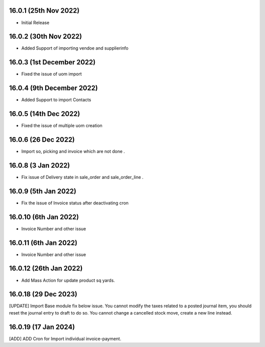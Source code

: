 16.0.1 (25th Nov 2022)
-------------------------

- Initial Release

16.0.2 (30th Nov 2022)
-------------------------

- Added Support of importing vendoe and supplierinfo

16.0.3 (1st December 2022)
---------------------------

- Fixed the issue of uom import

16.0.4 (9th December 2022)
---------------------------

- Added Support to import Contacts

16.0.5 (14th Dec 2022)
---------------------------

- Fixed the issue of multiple uom creation

16.0.6 (26 Dec 2022)
---------------------------
- Import so, picking and invoice which are not done .

16.0.8 (3 Jan 2022)
---------------------------
- Fix issue of Delivery state in sale_order and sale_order_line  .

16.0.9 (5th Jan 2022)
---------------------------
- Fix the issue of Invoice status after deactivating cron

16.0.10 (6th Jan 2022)
------------------------
- Invoice Number and other issue

16.0.11 (6th Jan 2022)
------------------------
- Invoice Number and other issue

16.0.12 (26th Jan 2022)
------------------------
- Add Mass Action for update product sq yards.

16.0.18 (29 Dec 2023)
------------------------
[UPDATE] Import Base module fix below issue. 
You cannot modify the taxes related to a posted journal item, you should reset the journal entry to draft to do so.
You cannot change a cancelled stock move, create a new line instead.

16.0.19 (17 Jan 2024)
------------------------
[ADD] ADD Cron for Import individual invoice-payment.